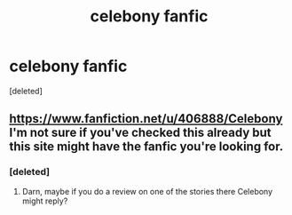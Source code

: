 #+TITLE: celebony fanfic

* celebony fanfic
:PROPERTIES:
:Score: 4
:DateUnix: 1599959358.0
:DateShort: 2020-Sep-13
:FlairText: Request
:END:
[deleted]


** [[https://www.fanfiction.net/u/406888/Celebony]] I'm not sure if you've checked this already but this site might have the fanfic you're looking for.
:PROPERTIES:
:Author: Liberwolf
:Score: 1
:DateUnix: 1599962407.0
:DateShort: 2020-Sep-13
:END:

*** [deleted]
:PROPERTIES:
:Score: 2
:DateUnix: 1600012287.0
:DateShort: 2020-Sep-13
:END:

**** Darn, maybe if you do a review on one of the stories there Celebony might reply?
:PROPERTIES:
:Author: Liberwolf
:Score: 1
:DateUnix: 1600049826.0
:DateShort: 2020-Sep-14
:END:
